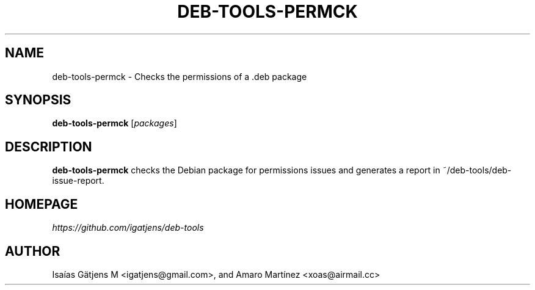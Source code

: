 .TH DEB-TOOLS-PERMCK 1 2021-08-02 "deb-tools" "Debian Package Permissions Checker"

.SH NAME
deb-tools-permck \- Checks the permissions of a .deb package

.SH SYNOPSIS
.nf
.BR deb-tools-permck " [\fIpackages\fR]"
.fi

.SH DESCRIPTION
.B deb-tools-permck
checks the Debian package for permissions issues and generates a report in ~/deb-tools/deb-issue-report.

.SH HOMEPAGE
.I https://github.com/igatjens/deb-tools

.SH AUTHOR
Isaías Gätjens M <igatjens@gmail.com>, and Amaro Martínez
<xoas@airmail.cc>